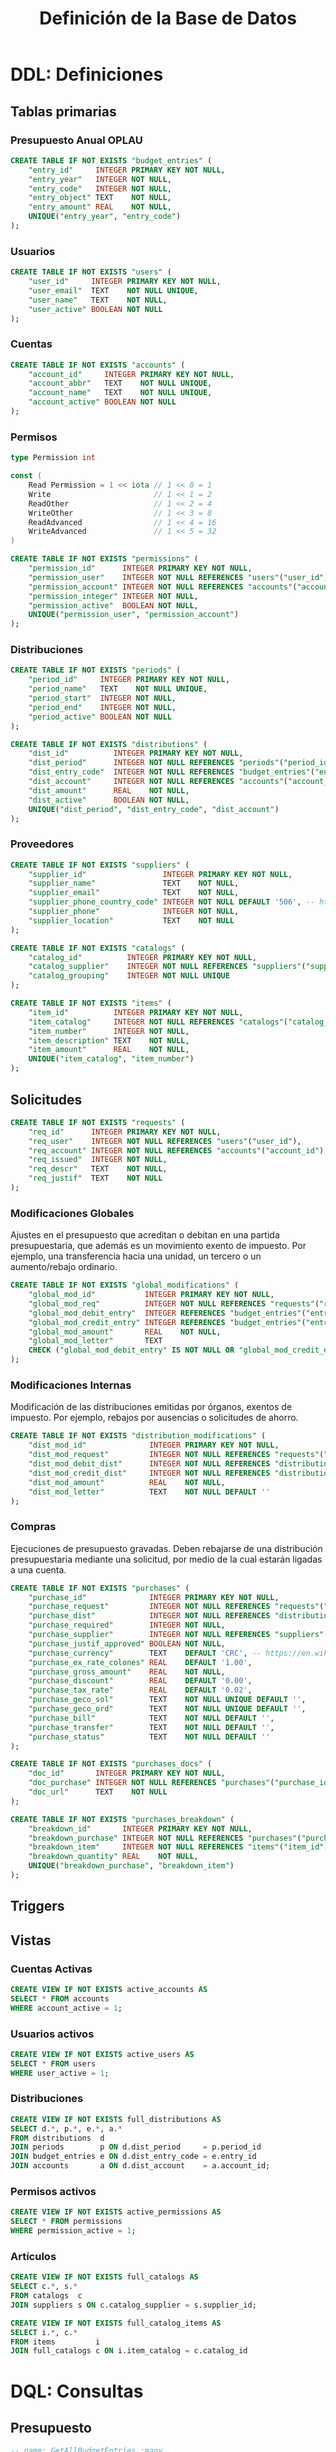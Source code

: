 #+TITLE: Definición de la Base de Datos

* DDL: Definiciones
:PROPERTIES:
:header-args:sql: :tangle schema.sql
:END:

** Tablas primarias

*** Presupuesto Anual OPLAU

#+begin_src sql
CREATE TABLE IF NOT EXISTS "budget_entries" (
    "entry_id"     INTEGER PRIMARY KEY NOT NULL,
    "entry_year"   INTEGER NOT NULL,
    "entry_code"   INTEGER NOT NULL,
    "entry_object" TEXT    NOT NULL,
    "entry_amount" REAL    NOT NULL,
    UNIQUE("entry_year", "entry_code")
);
#+end_src

*** Usuarios

#+begin_src sql
CREATE TABLE IF NOT EXISTS "users" (
    "user_id"     INTEGER PRIMARY KEY NOT NULL,
    "user_email"  TEXT    NOT NULL UNIQUE,
    "user_name"   TEXT    NOT NULL,
    "user_active" BOOLEAN NOT NULL
);
#+end_src

*** Cuentas

#+begin_src sql
CREATE TABLE IF NOT EXISTS "accounts" (
    "account_id"     INTEGER PRIMARY KEY NOT NULL,
    "account_abbr"   TEXT    NOT NULL UNIQUE,
    "account_name"   TEXT    NOT NULL UNIQUE,
    "account_active" BOOLEAN NOT NULL
);
#+end_src

*** Permisos

#+begin_src go
type Permission int

const (
    Read Permission = 1 << iota // 1 << 0 = 1
    Write                       // 1 << 1 = 2
    ReadOther                   // 1 << 2 = 4
    WriteOther                  // 1 << 3 = 8
    ReadAdvanced                // 1 << 4 = 16
    WriteAdvanced               // 1 << 5 = 32
)
#+end_src

#+begin_src sql
CREATE TABLE IF NOT EXISTS "permissions" (
    "permission_id"      INTEGER PRIMARY KEY NOT NULL,
    "permission_user"    INTEGER NOT NULL REFERENCES "users"("user_id"),
    "permission_account" INTEGER NOT NULL REFERENCES "accounts"("account_id"),
    "permission_integer" INTEGER NOT NULL,
    "permission_active"  BOOLEAN NOT NULL,
    UNIQUE("permission_user", "permission_account")
);
#+end_src

*** Distribuciones

#+begin_src sql
CREATE TABLE IF NOT EXISTS "periods" (
    "period_id"     INTEGER PRIMARY KEY NOT NULL,
    "period_name"   TEXT    NOT NULL UNIQUE,
    "period_start"  INTEGER NOT NULL,
    "period_end"    INTEGER NOT NULL,
    "period_active" BOOLEAN NOT NULL
);
#+end_src

#+begin_src sql
CREATE TABLE IF NOT EXISTS "distributions" (
    "dist_id"          INTEGER PRIMARY KEY NOT NULL,
    "dist_period"      INTEGER NOT NULL REFERENCES "periods"("period_id"),
    "dist_entry_code"  INTEGER NOT NULL REFERENCES "budget_entries"("entry_id"),
    "dist_account"     INTEGER NOT NULL REFERENCES "accounts"("account_id"),
    "dist_amount"      REAL    NOT NULL,
    "dist_active"      BOOLEAN NOT NULL,
    UNIQUE("dist_period", "dist_entry_code", "dist_account")
);
#+end_src

*** Proveedores

#+begin_src sql
CREATE TABLE IF NOT EXISTS "suppliers" (
    "supplier_id"                 INTEGER PRIMARY KEY NOT NULL,
    "supplier_name"               TEXT    NOT NULL,
    "supplier_email"              TEXT    NOT NULL,
    "supplier_phone_country_code" INTEGER NOT NULL DEFAULT '506', -- https://en.wikipedia.org/wiki/List_of_telephone_country_codes
    "supplier_phone"              INTEGER NOT NULL,
    "supplier_location"           TEXT    NOT NULL
);

CREATE TABLE IF NOT EXISTS "catalogs" (
    "catalog_id"          INTEGER PRIMARY KEY NOT NULL,
    "catalog_supplier"    INTEGER NOT NULL REFERENCES "suppliers"("supplier_id"),
    "catalog_grouping"    INTEGER NOT NULL UNIQUE
);

CREATE TABLE IF NOT EXISTS "items" (
    "item_id"          INTEGER PRIMARY KEY NOT NULL,
    "item_catalog"     INTEGER NOT NULL REFERENCES "catalogs"("catalog_id"),
    "item_number"      INTEGER NOT NULL,
    "item_description" TEXT    NOT NULL,
    "item_amount"      REAL    NOT NULL,
    UNIQUE("item_catalog", "item_number")
);
#+end_src

** Solicitudes

#+begin_src sql
CREATE TABLE IF NOT EXISTS "requests" (
    "req_id"      INTEGER PRIMARY KEY NOT NULL,
    "req_user"    INTEGER NOT NULL REFERENCES "users"("user_id"),
    "req_account" INTEGER NOT NULL REFERENCES "accounts"("account_id"),
    "req_issued"  INTEGER NOT NULL,
    "req_descr"   TEXT    NOT NULL,
    "req_justif"  TEXT    NOT NULL
);
#+end_src

*** Modificaciones Globales

Ajustes en el presupuesto que acreditan o debitan en una partida presupuestaria, que además es un movimiento exento de impuesto. Por ejemplo, una transferencia hacia una unidad, un tercero o un aumento/rebajo ordinario.

#+begin_src sql
CREATE TABLE IF NOT EXISTS "global_modifications" (
    "global_mod_id"           INTEGER PRIMARY KEY NOT NULL,
    "global_mod_req"          INTEGER NOT NULL REFERENCES "requests"("req_id"),
    "global_mod_debit_entry"  INTEGER REFERENCES "budget_entries"("entry_id"),
    "global_mod_credit_entry" INTEGER REFERENCES "budget_entries"("entry_id"),
    "global_mod_amount"       REAL    NOT NULL,
    "global_mod_letter"       TEXT
    CHECK ("global_mod_debit_entry" IS NOT NULL OR "global_mod_credit_entry" IS NOT NULL)
);
#+end_src

*** Modificaciones Internas

Modificación de las distribuciones emitidas por órganos, exentos de impuesto. Por ejemplo, rebajos por ausencias o solicitudes de ahorro.

#+begin_src sql
CREATE TABLE IF NOT EXISTS "distribution_modifications" (
    "dist_mod_id"              INTEGER PRIMARY KEY NOT NULL,
    "dist_mod_request"         INTEGER NOT NULL REFERENCES "requests"("req_id"),
    "dist_mod_debit_dist"      INTEGER NOT NULL REFERENCES "distributions"("dist_id"),
    "dist_mod_credit_dist"     INTEGER NOT NULL REFERENCES "distributions"("dist_id"),
    "dist_mod_amount"          REAL    NOT NULL,
    "dist_mod_letter"          TEXT    NOT NULL DEFAULT ''
);
#+end_src

*** Compras

Ejecuciones de presupuesto gravadas. Deben rebajarse de una distribución presupuestaria mediante una solicitud, por medio de la cual estarán ligadas a una cuenta.

#+begin_src sql
CREATE TABLE IF NOT EXISTS "purchases" (
    "purchase_id"              INTEGER PRIMARY KEY NOT NULL,
    "purchase_request"         INTEGER NOT NULL REFERENCES "requests"("req_id"),
    "purchase_dist"            INTEGER NOT NULL REFERENCES "distributions"("dist_id"),
    "purchase_required"        INTEGER NOT NULL,
    "purchase_supplier"        INTEGER NOT NULL REFERENCES "suppliers"("supplier_id"),
    "purchase_justif_approved" BOOLEAN NOT NULL,
    "purchase_currency"        TEXT    DEFAULT 'CRC', -- https://en.wikipedia.org/wiki/ISO_4217
    "purchase_ex_rate_colones" REAL    DEFAULT '1.00',
    "purchase_gross_amount"    REAL    NOT NULL,
    "purchase_discount"        REAL    DEFAULT '0.00',
    "purchase_tax_rate"        REAL    DEFAULT '0.02',
    "purchase_geco_sol"        TEXT    NOT NULL UNIQUE DEFAULT '',
    "purchase_geco_ord"        TEXT    NOT NULL UNIQUE DEFAULT '',
    "purchase_bill"            TEXT    NOT NULL DEFAULT '',
    "purchase_transfer"        TEXT    NOT NULL DEFAULT '',
    "purchase_status"          TEXT    NOT NULL DEFAULT ''
);

CREATE TABLE IF NOT EXISTS "purchases_docs" (
    "doc_id"       INTEGER PRIMARY KEY NOT NULL,
    "doc_purchase" INTEGER NOT NULL REFERENCES "purchases"("purchase_id"),
    "doc_url"      TEXT    NOT NULL
);

CREATE TABLE IF NOT EXISTS "purchases_breakdown" (
    "breakdown_id"       INTEGER PRIMARY KEY NOT NULL,
    "breakdown_purchase" INTEGER NOT NULL REFERENCES "purchases"("purchase_id"),
    "breakdown_item"     INTEGER NOT NULL REFERENCES "items"("item_id"),
    "breakdown_quantity" REAL    NOT NULL,
    UNIQUE("breakdown_purchase", "breakdown_item")
);
#+end_src

** Triggers
** Vistas

*** Cuentas Activas

#+begin_src sql
CREATE VIEW IF NOT EXISTS active_accounts AS
SELECT * FROM accounts
WHERE account_active = 1;
#+end_src

*** Usuarios activos

#+begin_src sql
CREATE VIEW IF NOT EXISTS active_users AS
SELECT * FROM users
WHERE user_active = 1;
#+end_src

*** Distribuciones

#+begin_src sql
CREATE VIEW IF NOT EXISTS full_distributions AS
SELECT d.*, p.*, e.*, a.*
FROM distributions  d
JOIN periods        p ON d.dist_period     = p.period_id
JOIN budget_entries e ON d.dist_entry_code = e.entry_id
JOIN accounts       a ON d.dist_account    = a.account_id;
#+end_src

*** Permisos activos

#+begin_src sql
CREATE VIEW IF NOT EXISTS active_permissions AS
SELECT * FROM permissions
WHERE permission_active = 1;
#+end_src

*** Artículos

#+begin_src sql
CREATE VIEW IF NOT EXISTS full_catalogs AS
SELECT c.*, s.*
FROM catalogs  c
JOIN suppliers s ON c.catalog_supplier = s.supplier_id;

CREATE VIEW IF NOT EXISTS full_catalog_items AS
SELECT i.*, c.*
FROM items         i
JOIN full_catalogs c ON i.item_catalog = c.catalog_id
#+end_src

* DQL: Consultas
:PROPERTIES:
:header-args:sql: :tangle queries.sql
:END:

** Presupuesto

#+begin_src sql
-- name: GetAllBudgetEntries :many
SELECT * FROM budget_entries;
#+end_src

** Usuarios

#+begin_src sql
-- name: AllUsers :many
SELECT * FROM users;

-- name: UserByID :one
SELECT * FROM users
WHERE user_id = ? LIMIT 1;

-- name: UserIDByUserEmail :one
SELECT user_id FROM users
WHERE user_email = ? LIMIT 1;

-- name: ActiveUserIDByUserEmail :one
SELECT user_id FROM active_users
WHERE user_email = ? LIMIT 1;
#+end_src

** Cuentas

#+begin_src sql
-- name: AllAccounts :many
SELECT * FROM accounts;

-- name: AccountByID :one
SELECT * FROM accounts
WHERE account_id = ? LIMIT 1;
#+end_src

** Periodos

#+begin_src sql
-- name: AllPeriods :many
SELECT * FROM periods;
#+end_src

** Distribuciones

#+begin_src sql
-- name: AllDistributions :many
SELECT * FROM full_distributions;

-- name: DistributionByID :one
SELECT * FROM full_distributions
WHERE dist_id = ?;
#+end_src

** Proveedores

#+begin_src sql
-- name: AllSuppliers :many
SELECT * FROM suppliers;
#+end_src

** Catálogos

#+begin_src sql
-- name: AllCatalogs :many
SELECT * FROM full_catalogs;

-- name: CatalogByID :one
SELECT * FROM full_catalogs
WHERE catalog_id = ?;

-- name: AllCatalogItems :many
SELECT * FROM full_catalog_items;

-- name: CatalogItemByID :one
SELECT * FROM full_catalog_items
WHERE item_id = ?;
#+end_src

** Permisos

#+begin_src sql
-- name: PermissionByID :one
SELECT * FROM permissions
WHERE permission_id = ?;

-- name: AllPermissions :many
SELECT a.*, u.*, p.*
FROM users       u
JOIN permissions p ON u.user_id    = p.permission_user
JOIN accounts    a ON a.account_id = p.permission_account;

-- name: PermissionsByUserID :many
SELECT a.*, u.*, p.*
FROM users       u
JOIN permissions p ON u.user_id    = p.permission_user
JOIN accounts    a ON a.account_id = p.permission_account
WHERE u.user_id = ?;

-- name: ActivePermissionsByUserID :many
SELECT a.*, u.*, p.*
FROM active_users       u
JOIN active_permissions p ON u.user_id    = p.permission_user
JOIN active_accounts    a ON a.account_id = p.permission_account
WHERE u.user_id = ?;

-- name: PermissionByUserIDAndAccountID :one
SELECT a.*, u.*, p.*
FROM permissions p
JOIN users       u ON u.user_id    = p.permission_user
JOIN accounts    a ON a.account_id = p.permission_account
WHERE u.user_id = ? AND a.account_id = ?;

-- name: ActivePermissionByUserIDAndAccountID :one
SELECT a.*, u.*, p.*
FROM active_permissions p
JOIN active_users       u ON u.user_id    = p.permission_user
JOIN active_accounts    a ON a.account_id = p.permission_account
WHERE u.user_id = ? AND a.account_id = ?;
#+end_src

** Solicitudes

#+begin_src sql
-- name: RequestsByAccountID :many
SELECT * FROM requests
WHERE req_account = ?;
#+end_src

* DML: Gestión
:PROPERTIES:
:header-args:sql: :tangle queries.sql
:END:

** Insertar Presupuesto

#+begin_src sql
-- name: NewBudgetEntry :one
INSERT INTO budget_entries (
    entry_year,
    entry_code,
    entry_object,
    entry_amount
) VALUES (
    ?, ?, ?, ?
) RETURNING *;
#+end_src

** Insertar Usuario

#+begin_src sql
-- name: NewUser :one
INSERT INTO users (
    user_email,
    user_name,
    user_active
) VALUES (
    ?, ?, ?
)
RETURNING *;
#+end_src

** Cambiar estado de usuario

#+begin_src sql
-- name: ToggleUserActiveByUserID :exec
UPDATE users
SET user_active = NOT user_active
WHERE user_id = ?;
#+end_src
** Insertar Cuenta

#+begin_src sql
-- name: AddAccount :one
INSERT INTO accounts (
    account_abbr,
    account_name,
    account_active
) VALUES (
    ?, ?, ?
)
RETURNING *;
#+end_src

** Cambiar estado de cuenta

#+begin_src sql
-- name: ToggleAccountActiveByAccountID :exec
UPDATE accounts
SET account_active = NOT account_active
WHERE account_id = ?;
#+end_src

** Insertar Permiso

#+begin_src sql
-- name: AddPermission :one
INSERT INTO permissions (
    permission_user,
    permission_account,
    permission_integer,
    permission_active
) VALUES (
    ?, ?, ?, ?
) RETURNING *;
#+end_src

** Cambiar estado de permiso

#+begin_src sql
-- name: TogglePermissionByPermissionID :exec
UPDATE permissions
SET permission_integer = ?
WHERE permission_id = ?;
#+end_src

** Insertar Periodo

#+begin_src sql
-- name: AddPeriod :one
INSERT INTO periods (
    period_name,
    period_start,
    period_end,
    period_active
) VALUES (
    ?, ?, ?, ?
) RETURNING *;
#+end_src

** Actualizar Periodo

#+begin_src sql
-- name: UpdatePeriod :one
UPDATE periods SET
    period_name = ?,
    period_start = ?,
    period_end = ?
WHERE period_id = ? RETURNING *;
#+end_src

** Cambiar estado del periodo

#+begin_src sql
-- name: TogglePeriodActiveByPeriodID :exec
UPDATE periods
SET period_active = NOT period_active
WHERE period_id = ?;
#+end_src

** Insertar Distribución

#+begin_src sql
-- name: AddDistribution :one
INSERT INTO distributions (
    dist_period,
    dist_entry_code,
    dist_account,
    dist_amount,
    dist_active
) VALUES (
    ?, ?, ?, ?, ?
) RETURNING *;
#+end_src

** Cambiar estado de distribución

#+begin_src sql
-- name: ToggleDistributionActiveByDistributionID :exec
UPDATE distributions
SET dist_active = NOT dist_active
WHERE dist_id = ?;
#+end_src

** Actualizar Distribución

#+begin_src sql
-- name: UpdateDistribution :one
UPDATE distributions SET
    dist_amount = ?
WHERE dist_id = ? RETURNING *;
#+end_src

** Insertar Proveedor

#+begin_src sql
-- name: AddSupplier :one
INSERT INTO suppliers (
    supplier_id,
    supplier_name,
    supplier_email,
    supplier_phone_country_code,
    supplier_phone,
    supplier_location
) VALUES (
    ?, ?, ?, ?, ?, ?
) RETURNING *;
#+end_src

** Actualizar Proveedor

#+begin_src sql
-- name: UpdateSupplier :one
UPDATE suppliers SET
    supplier_name = ?,
    supplier_email = ?,
    supplier_phone_country_code = ?,
    supplier_phone = ?,
    supplier_location = ?
WHERE supplier_id = ? RETURNING *;
#+end_src

** Insertar Catálogo

#+begin_src sql
-- name: AddCatalog :one
INSERT INTO catalogs (
    catalog_supplier,
    catalog_grouping
) VALUES (
    ?, ?
) RETURNING *;

-- name: AddItem :one
INSERT INTO items (
    item_catalog,
    item_number,
    item_description,
    item_amount
) VALUES (
    ?, ?, ?, ?
) RETURNING *;
#+end_src

** Actualizar Catálogo

#+begin_src sql
-- name: UpdateItem :one
UPDATE items SET
    item_number = ?,
    item_description = ?,
    item_amount = ?
WHERE item_id = ? RETURNING *;
#+end_src

** Insertar Solicitudes

#+begin_src sql
-- name: AddRequest :one
INSERT INTO requests (
    req_user,
    req_account,
    req_issued,
    req_descr,
    req_justif
) VALUES (
    ?, ?, strftime('%s','now'), ?, ?
) RETURNING *;
#+end_src

** Insertar Compras

#+begin_src sql
-- name: AddPurchase :one
INSERT INTO purchases (
    purchase_request,
    purchase_dist,
    purchase_required,
    purchase_supplier,
    purchase_justif_approved,
    purchase_currency,
    purchase_ex_rate_colones,
    purchase_gross_amount,
    purchase_discount,
    purchase_tax_rate,
    purchase_geco_sol,
    purchase_geco_ord,
    purchase_bill,
    purchase_transfer,
    purchase_status
) VALUES (
    ?, ?, ?, ?, 0, 'CRC', 1.00, ?, 0.00, 0.02, ?, ?, ?, ?, 'Solicitado'
) RETURNING *;
#+end_src
